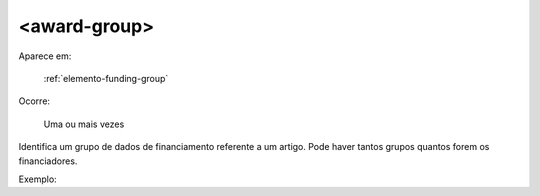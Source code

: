 .. _elemento-award-group:

<award-group>
^^^^^^^^^^^^^

Aparece em:

  :ref:`elemento-funding-group`

Ocorre:

  Uma ou mais vezes

Identifica um grupo de dados de financiamento referente a um artigo. Pode haver tantos grupos quantos forem os financiadores.

Exemplo:



.. {"reviewed_on": "20160623", "by": "gandhalf_thewhite@hotmail.com"}
